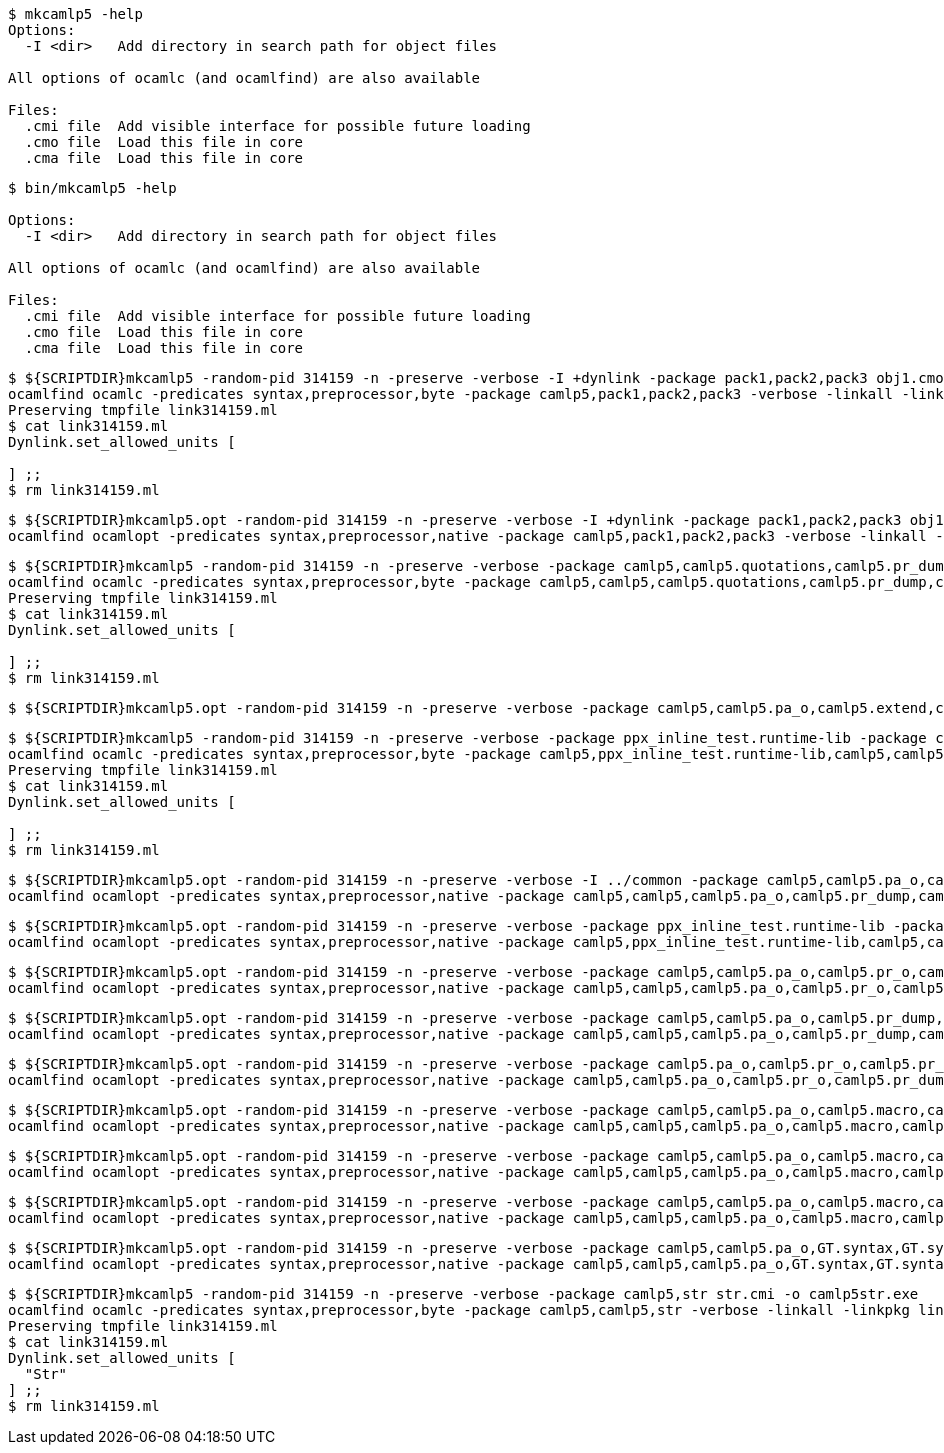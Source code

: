 
```sh
$ mkcamlp5 -help
Options:
  -I <dir>   Add directory in search path for object files

All options of ocamlc (and ocamlfind) are also available

Files:
  .cmi file  Add visible interface for possible future loading
  .cmo file  Load this file in core
  .cma file  Load this file in core

```

```sh
$ bin/mkcamlp5 -help

Options:
  -I <dir>   Add directory in search path for object files

All options of ocamlc (and ocamlfind) are also available

Files:
  .cmi file  Add visible interface for possible future loading
  .cmo file  Load this file in core
  .cma file  Load this file in core

```

```sh
$ ${SCRIPTDIR}mkcamlp5 -random-pid 314159 -n -preserve -verbose -I +dynlink -package pack1,pack2,pack3 obj1.cmo obj2.cmo obj2.cmo -o exe.exe
ocamlfind ocamlc -predicates syntax,preprocessor,byte -package camlp5,pack1,pack2,pack3 -verbose -linkall -linkpkg link314159.ml -I +dynlink obj1.cmo obj2.cmo obj2.cmo -o exe.exe odyl.cmo
Preserving tmpfile link314159.ml
$ cat link314159.ml
Dynlink.set_allowed_units [

] ;;
$ rm link314159.ml
```

```sh
$ ${SCRIPTDIR}mkcamlp5.opt -random-pid 314159 -n -preserve -verbose -I +dynlink -package pack1,pack2,pack3 obj1.cmx obj2.cmx obj2.cmx -o camlp5o.pa_ppx_deriving_plugins.opt
ocamlfind ocamlopt -predicates syntax,preprocessor,native -package camlp5,pack1,pack2,pack3 -verbose -linkall -linkpkg -I +dynlink obj1.cmx obj2.cmx obj2.cmx -o camlp5o.pa_ppx_deriving_plugins.opt odyl.cmx
```

```sh
$ ${SCRIPTDIR}mkcamlp5 -random-pid 314159 -n -preserve -verbose -package camlp5,camlp5.quotations,camlp5.pr_dump,camlp5.pa_o,camlp5.extend,ocamlgraph -package ppx_inline_test.runtime-lib -o pp5+dump.byte
ocamlfind ocamlc -predicates syntax,preprocessor,byte -package camlp5,camlp5,camlp5.quotations,camlp5.pr_dump,camlp5.pa_o,camlp5.extend,ocamlgraph,ppx_inline_test.runtime-lib -verbose -linkall -linkpkg link314159.ml -o pp5+dump.byte odyl.cmo
Preserving tmpfile link314159.ml
$ cat link314159.ml
Dynlink.set_allowed_units [

] ;;
$ rm link314159.ml
```

```ssh
$ ${SCRIPTDIR}mkcamlp5.opt -random-pid 314159 -n -preserve -verbose -package camlp5,camlp5.pa_o,camlp5.extend,camlp5.quotations -package ppx_inline_test.runtime-lib pr_dump.cmx -o pp5+dump.exe
```

```sh
$ ${SCRIPTDIR}mkcamlp5 -random-pid 314159 -n -preserve -verbose -package ppx_inline_test.runtime-lib -package camlp5,camlp5.pa_o,camlp5.pr_o,camlp5.extend,camlp5.quotations,logger,GT.common,ocamlgraph -package ppx_inline_test.runtime-lib pa_gt.cma -o pp5+gt+o.byte
ocamlfind ocamlc -predicates syntax,preprocessor,byte -package camlp5,ppx_inline_test.runtime-lib,camlp5,camlp5.pa_o,camlp5.pr_o,camlp5.extend,camlp5.quotations,logger,GT.common,ocamlgraph,ppx_inline_test.runtime-lib -verbose -linkall -linkpkg link314159.ml pa_gt.cma -o pp5+gt+o.byte odyl.cmo
Preserving tmpfile link314159.ml
$ cat link314159.ml
Dynlink.set_allowed_units [

] ;;
$ rm link314159.ml
```

```sh
$ ${SCRIPTDIR}mkcamlp5.opt -random-pid 314159 -n -preserve -verbose -I ../common -package camlp5,camlp5.pa_o,camlp5.pr_dump,camlp5.extend,camlp5.quotations -package logger,ppxlib,ocamlgraph -package ppx_inline_test.runtime-lib ../common/GTCommon.cmxa pa_gt.cmxa -o pp5+gt+dump.exe
ocamlfind ocamlopt -predicates syntax,preprocessor,native -package camlp5,camlp5,camlp5.pa_o,camlp5.pr_dump,camlp5.extend,camlp5.quotations,logger,ppxlib,ocamlgraph,ppx_inline_test.runtime-lib -verbose -linkall -linkpkg -I ../common ../common/GTCommon.cmxa pa_gt.cmxa -o pp5+gt+dump.exe odyl.cmx
```

```sh
$ ${SCRIPTDIR}mkcamlp5.opt -random-pid 314159 -n -preserve -verbose -package ppx_inline_test.runtime-lib -package camlp5,camlp5.pa_o,camlp5.pr_o,camlp5.extend,camlp5.quotations,logger,GT.common,ocamlgraph pa_gt.cmxa -o pp5+gt+o.exe
ocamlfind ocamlopt -predicates syntax,preprocessor,native -package camlp5,ppx_inline_test.runtime-lib,camlp5,camlp5.pa_o,camlp5.pr_o,camlp5.extend,camlp5.quotations,logger,GT.common,ocamlgraph -verbose -linkall -linkpkg pa_gt.cmxa -o pp5+gt+o.exe odyl.cmx
```

```sh
$ ${SCRIPTDIR}mkcamlp5.opt -random-pid 314159 -n -preserve -verbose -package camlp5,camlp5.pa_o,camlp5.pr_o,camlp5.extend,camlp5.quotations,logger,ppxlib,ocamlgraph -package ppx_inline_test.runtime-lib -I ../common ../common/GTCommon.cmxa pa_gt.cmxa ../plugins/show.cmxa ../plugins/gmap.cmxa ../plugins/gfmt.cmxa ../plugins/compare.cmxa ../plugins/eq.cmxa ../plugins/foldl.cmxa ../plugins/foldr.cmxa ../plugins/stateful.cmxa ../plugins/eval.cmxa ../plugins/html.cmxa ../plugins/enum.cmxa -o pp5+gt+plugins+o.exe
ocamlfind ocamlopt -predicates syntax,preprocessor,native -package camlp5,camlp5,camlp5.pa_o,camlp5.pr_o,camlp5.extend,camlp5.quotations,logger,ppxlib,ocamlgraph,ppx_inline_test.runtime-lib -verbose -linkall -linkpkg -I ../common ../common/GTCommon.cmxa pa_gt.cmxa ../plugins/show.cmxa ../plugins/gmap.cmxa ../plugins/gfmt.cmxa ../plugins/compare.cmxa ../plugins/eq.cmxa ../plugins/foldl.cmxa ../plugins/foldr.cmxa ../plugins/stateful.cmxa ../plugins/eval.cmxa ../plugins/html.cmxa ../plugins/enum.cmxa -o pp5+gt+plugins+o.exe odyl.cmx
```

```sh
$ ${SCRIPTDIR}mkcamlp5.opt -random-pid 314159 -n -preserve -verbose -package camlp5,camlp5.pa_o,camlp5.pr_dump,camlp5.extend,camlp5.quotations,logger,ppxlib,ocamlgraph -package ppx_inline_test.runtime-lib -I ../common ../common/GTCommon.cmxa pa_gt.cmxa ../plugins/show.cmxa ../plugins/gmap.cmxa ../plugins/gfmt.cmxa ../plugins/compare.cmxa ../plugins/eq.cmxa ../plugins/foldl.cmxa ../plugins/foldr.cmxa ../plugins/stateful.cmxa ../plugins/eval.cmxa ../plugins/html.cmxa ../plugins/enum.cmxa -o pp5+gt+plugins+dump.exe
ocamlfind ocamlopt -predicates syntax,preprocessor,native -package camlp5,camlp5,camlp5.pa_o,camlp5.pr_dump,camlp5.extend,camlp5.quotations,logger,ppxlib,ocamlgraph,ppx_inline_test.runtime-lib -verbose -linkall -linkpkg -I ../common ../common/GTCommon.cmxa pa_gt.cmxa ../plugins/show.cmxa ../plugins/gmap.cmxa ../plugins/gfmt.cmxa ../plugins/compare.cmxa ../plugins/eq.cmxa ../plugins/foldl.cmxa ../plugins/foldr.cmxa ../plugins/stateful.cmxa ../plugins/eval.cmxa ../plugins/html.cmxa ../plugins/enum.cmxa -o pp5+gt+plugins+dump.exe odyl.cmx
```


```sh
$ ${SCRIPTDIR}mkcamlp5.opt -random-pid 314159 -n -preserve -verbose -package camlp5.pa_o,camlp5.pr_o,camlp5.pr_dump,camlp5.extend,camlp5.quotations -o pp5+dump.exe
ocamlfind ocamlopt -predicates syntax,preprocessor,native -package camlp5,camlp5.pa_o,camlp5.pr_o,camlp5.pr_dump,camlp5.extend,camlp5.quotations -verbose -linkall -linkpkg -o pp5+dump.exe odyl.cmx
```

```sh
$ ${SCRIPTDIR}mkcamlp5.opt -random-pid 314159 -n -preserve -verbose -package camlp5,camlp5.pa_o,camlp5.macro,camlp5.pr_dump,GT.syntax,GT.syntax.all -o pp5+gt+plugins+dump.exe
ocamlfind ocamlopt -predicates syntax,preprocessor,native -package camlp5,camlp5,camlp5.pa_o,camlp5.macro,camlp5.pr_dump,GT.syntax,GT.syntax.all -verbose -linkall -linkpkg -o pp5+gt+plugins+dump.exe odyl.cmx
```

```sh
$ ${SCRIPTDIR}mkcamlp5.opt -random-pid 314159 -n -preserve -verbose -package camlp5,camlp5.pa_o,camlp5.macro,camlp5.pr_o pa_ocanren.cmxa -o pp5+ocanren+o.exe
ocamlfind ocamlopt -predicates syntax,preprocessor,native -package camlp5,camlp5,camlp5.pa_o,camlp5.macro,camlp5.pr_o -verbose -linkall -linkpkg pa_ocanren.cmxa -o pp5+ocanren+o.exe odyl.cmx
```

```sh
$ ${SCRIPTDIR}mkcamlp5.opt -random-pid 314159 -n -preserve -verbose -package camlp5,camlp5.pa_o,camlp5.macro,camlp5.pr_dump pa_ocanren.cmxa -o pp5+ocanren+dump.exe
ocamlfind ocamlopt -predicates syntax,preprocessor,native -package camlp5,camlp5,camlp5.pa_o,camlp5.macro,camlp5.pr_dump -verbose -linkall -linkpkg pa_ocanren.cmxa -o pp5+ocanren+dump.exe odyl.cmx
```

```sh
$ ${SCRIPTDIR}mkcamlp5.opt -random-pid 314159 -n -preserve -verbose -package camlp5,camlp5.pa_o,GT.syntax,GT.syntax.all,logger.syntax pa_ocanren.cmxa pr_dump.cmx -o pp5+gt+plugins+ocanren+logger+dump.exe -
ocamlfind ocamlopt -predicates syntax,preprocessor,native -package camlp5,camlp5,camlp5.pa_o,GT.syntax,GT.syntax.all,logger.syntax -verbose -linkall -linkpkg pa_ocanren.cmxa pr_dump.cmx -o pp5+gt+plugins+ocanren+logger+dump.exe - odyl.cmx
```

```sh
$ ${SCRIPTDIR}mkcamlp5 -random-pid 314159 -n -preserve -verbose -package camlp5,str str.cmi -o camlp5str.exe
ocamlfind ocamlc -predicates syntax,preprocessor,byte -package camlp5,camlp5,str -verbose -linkall -linkpkg link314159.ml -o camlp5str.exe odyl.cmo
Preserving tmpfile link314159.ml
$ cat link314159.ml
Dynlink.set_allowed_units [
  "Str"
] ;;
$ rm link314159.ml
```
